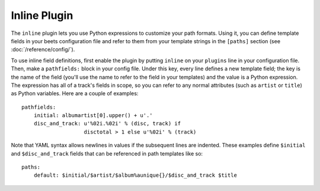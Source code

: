 Inline Plugin
=============

The ``inline`` plugin lets you use Python expressions to customize your path
formats. Using it, you can define template fields in your beets configuration
file and refer to them from your template strings in the ``[paths]`` section
(see :doc:`/reference/config/`).

To use inline field definitions, first enable the plugin by putting ``inline``
on your ``plugins`` line in your configuration file. Then, make a
``pathfields:`` block in your config file. Under this key, every line
defines a new template field; the key is the name of the field (you'll use the
name to refer to the field in your templates) and the value is a Python
expression. The expression has all of a track's fields in scope, so you can
refer to any normal attributes (such as ``artist`` or ``title``) as Python
variables. Here are a couple of examples::

    pathfields:
        initial: albumartist[0].upper() + u'.'
        disc_and_track: u'%02i.%02i' % (disc, track) if
                        disctotal > 1 else u'%02i' % (track)

Note that YAML syntax allows newlines in values if the subsequent
lines are indented. These examples define ``$initial`` and
``$disc_and_track`` fields that can be referenced in path templates like so::

    paths:
        default: $initial/$artist/$album%aunique{}/$disc_and_track $title
